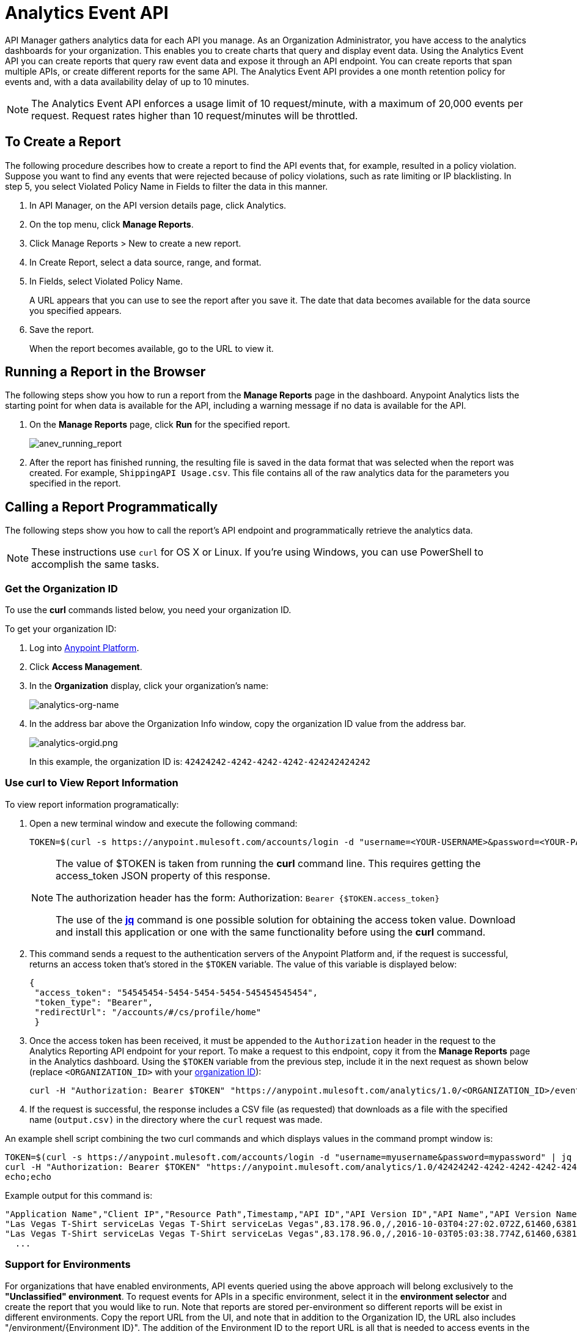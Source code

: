 = Analytics Event API
:keywords: analytics, api, reports

API Manager gathers analytics data for each API you manage. As an Organization Administrator, you have access to the analytics dashboards for your organization. This enables you to create charts that query and display event data. Using the Analytics Event API you can create reports that query raw event data and expose it through an API endpoint. You can create reports that span multiple APIs, or create different reports for the same API. The Analytics Event API provides a one month retention policy for events and, with a data availability delay of up to 10 minutes.

NOTE: The Analytics Event API enforces a usage limit of 10 request/minute, with a maximum of 20,000 events per request. Request rates higher than 10 request/minutes will be throttled. 

== To Create a Report

The following procedure describes how to create a report to find the API events that, for example, resulted in a policy violation. Suppose you want to find any events that were rejected because of policy violations, such as rate limiting or IP blacklisting. In step 5, you select Violated Policy Name in Fields to filter the data in this manner. 

. In API Manager, on the API version details page, click Analytics.
. On the top menu, click *Manage Reports*.
. Click Manage Reports > New to create a new report.
. In Create Report, select a data source, range, and format. 
. In Fields, select Violated Policy Name.
+
A URL appears that you can use to see the report after you save it. The date that data becomes
available for the data source you specified appears.
+
. Save the report.
+
When the report becomes available, go to the URL to view it.

== Running a Report in the Browser

The following steps show you how to run a report from the *Manage Reports* page in the dashboard. Anypoint Analytics lists the starting point for when data is available for the API, including a warning message if no data is available for the API.

. On the *Manage Reports* page, click *Run* for the specified report. +
+
image:anev_running_report.png[anev_running_report]
+
. After the report has finished running, the resulting file is saved in the data format that was selected when the report was created. For example, `ShippingAPI Usage.csv`. This file contains all of the raw analytics data for the parameters you specified in the report.

== Calling a Report Programmatically

The following steps show you how to call the report's API endpoint and programmatically retrieve the analytics data.

NOTE: These instructions use `curl` for OS X or Linux. If you're using Windows, you can use PowerShell to accomplish the same tasks.

[[getorgid]]
=== Get the Organization ID

To use the *curl* commands listed below, you need your organization ID.

To get your organization ID:

. Log into link:https://anypoint.mulesoft.com/#/signin[Anypoint Platform].
. Click *Access Management*.
. In the *Organization* display, click your organization's name:
+
image:analytics-org-name.png[analytics-org-name]
+
. In the address bar above the Organization Info window, copy the organization ID value from the address bar.
+
image:analytics-orgid.png[analytics-orgid.png]
+
In this example, the organization ID is: `+42424242-4242-4242-4242-424242424242+`

=== Use curl to View Report Information

To view report information programatically:

. Open a new terminal window and execute the following command:
+
[source,xml]
----
TOKEN=$(curl -s https://anypoint.mulesoft.com/accounts/login -d "username=<YOUR-USERNAME>&password=<YOUR-PASSWORD>" | jq -r .access_token)
----
+
[NOTE]
====
The value of $TOKEN is taken from running the *curl* command line. This requires getting the access_token JSON property of this response.

The authorization header has the form: Authorization: `Bearer {$TOKEN.access_token}`

The use of the *link:https://stedolan.github.io/jq/[jq]* command is one possible solution for obtaining the access token value. Download and install this application or one with the same functionality before using the *curl* command.
====
+
. This command sends a request to the authentication servers of the Anypoint Platform and, if the request is successful, returns an access token that's stored in the `$TOKEN` variable. The value of this variable is displayed below:
+
[source, json,linenums]
----
{
 "access_token": "54545454-5454-5454-5454-545454545454",
 "token_type": "Bearer",
 "redirectUrl": "/accounts/#/cs/profile/home"
 }
----
+
. Once the access token has been received, it must be appended to the `Authorization` header in the request to the Analytics Reporting API endpoint for your report. To make a request to this endpoint, copy it from the *Manage Reports* page in the Analytics dashboard. Using the `$TOKEN` variable from the previous step, include it in the next request as shown below (replace `<ORGANIZATION_ID>` with your xref:getorgid[organization ID]):
+
[source,xml]
----
curl -H "Authorization: Bearer $TOKEN" "https://anypoint.mulesoft.com/analytics/1.0/<ORGANIZATION_ID>/events?format=csv&startDate=2016-01-01&endDate=2016-12-31&fields=Application%20Name.Client%20IP.Resource%20Path > output.csv"
----
+
. If the request is successful, the response includes a CSV file (as requested) that downloads as a file with the specified name (`output.csv)` in the directory where the `curl` request was made.

An example shell script combining the two curl commands and which displays values in the command prompt window is:

[source,xml,linenums]
----
TOKEN=$(curl -s https://anypoint.mulesoft.com/accounts/login -d "username=myusername&password=mypassword" | jq -r .access_token)
curl -H "Authorization: Bearer $TOKEN" "https://anypoint.mulesoft.com/analytics/1.0/42424242-4242-4242-4242-424242424242/events?format=csv&startDate=2016-01-01&endDate=2016-11-10&fields=Application%20Name.Client%20IP.Resource%20Path"
echo;echo
----

Example output for this command is:

[source,code,linenums]
----
"Application Name","Client IP","Resource Path",Timestamp,"API ID","API Version ID","API Name","API Version Name"
"Las Vegas T-Shirt serviceLas Vegas T-Shirt serviceLas Vegas",83.178.96.0,/,2016-10-03T04:27:02.072Z,61460,63811,"test api contracts",1
"Las Vegas T-Shirt serviceLas Vegas T-Shirt serviceLas Vegas",83.178.96.0,/,2016-10-03T05:03:38.774Z,61460,63811,"test api contracts",1
  ...
----

=== Support for Environments

For organizations that have enabled environments, API events queried using the above approach will belong exclusively to the *"Unclassified" environment*. To request events for APIs in a specific environment, select it in the *environment selector* and create the report that you would like to run. Note that reports are stored per-environment so different reports will be exist in different environments. Copy the report URL from the UI, and note that in addition to the Organization ID, the URL also includes "/environment/{Environment ID}".
The addition of the Environment ID to the report URL is all that is needed to access events in the specified environment. Note that API IDs are different in different environments: An API's ID in *QA* will be different from its ID in *Production*, for example.

=== Command Options

The following options can be added to the *curl* command:

[%header,cols="20s,80a"]
|===
|Option |Description
|apiIds |Comma-delimited list of API IDs to include in a query. Omit or specify `all` or `*` to 
include all APIs. +

*Type:* string +
*Required:* no +
*Example:* `appIds=42,54`
|apiVersionIds |Comma-delimited list of API version IDs to include in query. 
Omit or specify `all` or `*` to include all API versions.
Ignored if no value was specified for API IDs. +

*Type:* string +
*Required:* no +
*Example:* `apiVersionIds=42,54`

|duration |The duration over which the report should return data. Consists of an integer number denoting quantity
and a single-letter suffix denoting units. 

Suffix is one of: 

* `d`: Days
* `h`: Hours
* `m`: Minutes
* `s`: Seconds

To cover a duration of one week, specify `7d` as the duration. To cover half a minute, specify `30s`. +

*Type:* string +
*Required:* no +
*Example:* `duration=45m`
|fields |Fields to include in the report. Required for CSV output and optional for JSON output. 
If omitted for JSON output, the default is all fields. The list of fields can be comma- or 
period-delimited. Use `%20` for spaces. You can use any value in <<Data Fields for Reports>>. 
Timestamp, API Name, API ID, API Version, API Version ID are always included. +

*Type:* string +
*Required:* no +
*Example:* `fields=Hardware%20Platform.Client%20IP.Resource%20Path`
|format |Determines the serialization format of the returned data. Either `csv` or `json`. +

*Type:* string +
*Required:* yes +
*Example:* `format=csv`
|maxResults |Maximum number of events to return. Default value is `20000`.+

*Type:* integer +
*Required:* no +
*Example:* `maxResults=3`
|startDate |Starting date and time, as described by the link:http://joda-time.sourceforge.net/apidocs/org/joda/time/format/ISODateTimeFormat.html#dateTimeParser()[ISO 
Date Time Parser]. +

*Type:* date +
*Required:* no +
*Example:* 
`startDate=2016-01-01T08:15:30-05:00`
|endDate | Ending date and time, as described by the link:http://joda-time.sourceforge.net/apidocs/org/joda/time/format/ISODateTimeFormat.html#dateTimeParser()[ISO 
Date Time Parser]. +

*Type:* date +
*Required:* no +
*Example:* `endDate=2016-11-10`
|pathPrefix |Filter results by event resource path, used when reporting against a 
particular REST resource root. +

*Type:* string +
*Required:* no +
*Example:* `pathPrefix=/products/electronics`
|===


== Data Fields for Reports

Your report can query data for one, many, or all of the available data fields. These fields are explained in the table below.

[%header,cols="30s,70a"]
|===
|Data Field Name |Description
|Application |Client ID associated with the incoming API request.
|Application Name |Name of the application making the API request (only available when a client ID is passed with the request).
|Browser |Browser type associated with the incoming API request.
|City |The city from which the API request originated (inferred by the IP address of the client).
|Client IP |IP address of the client making the API request.
|Continent |The continent from which the API request originated (inferred by the IP address of the client).
|Country |The country from which the API request originated (inferred by the IP address of the client).
|Hardware Platform |The hardware type of the client making the request (such as Mobile, Tablet, Desktop, etc.).
|Message ID |Message ID value.
|OS Family |The client OS type: Mac OS X, iOS, Windows, Linux.
|OS Major Version |Operating system major version.
|OS Minor Version |Operating system minor version.
|OS Version |Operating system version.
|Postal Code |The postal code from which the API request originated (inferred by the IP address of the client).
|Request Outcome |Indicates whether a request was successful or resulted in a policy violation.
|Request Size |The size (in bytes) of the incoming client request.
|Resource Path |The path of the client request.
|Response Size |The size in bytes of the API response.

NOTE: If the Content-Length header is present, the Response Size is set to that value. If the Content-Length header is not present and the payload is a String, Analytics calculates the length of the String and reports that value. If the Content-Length header is not present and the payload is not a String, Analytics reports the response size as -1. For example, if the output returned is a DataWeave stream and the Content-Length header is not present, Analytics doesn't report a response size because the value is not a String. However if your application performs a String conversion, the response size is listed.

|Response Time |The processing time of the API request.
|Status Code |The HTTP status code of the response.
|Timezone |The time zone from which the API request originated (inferred by the IP address of the client).
|User Agent Name |The complete user agent string for the incoming client request.
|User Agent Version |The version of the user agent string for the incoming client request.
|Verb |The REST verb associated with the API client request (GET, POST, PATCH, etc.).
|Violated Policy Name |The name of the policy violated by the API request (if any).
|===

== See Also

* link:/analytics/viewing-api-analytics[Viewing API Analytics]




